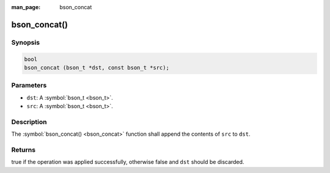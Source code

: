 :man_page: bson_concat

bson_concat()
=============

Synopsis
--------

.. code-block:: c

  bool
  bson_concat (bson_t *dst, const bson_t *src);

Parameters
----------

* ``dst``: A :symbol:`bson_t <bson_t>`.
* ``src``: A :symbol:`bson_t <bson_t>`.

Description
-----------

The :symbol:`bson_concat() <bson_concat>` function shall append the contents of ``src`` to ``dst``.

Returns
-------

true if the operation was applied successfully, otherwise false and ``dst`` should be discarded.

